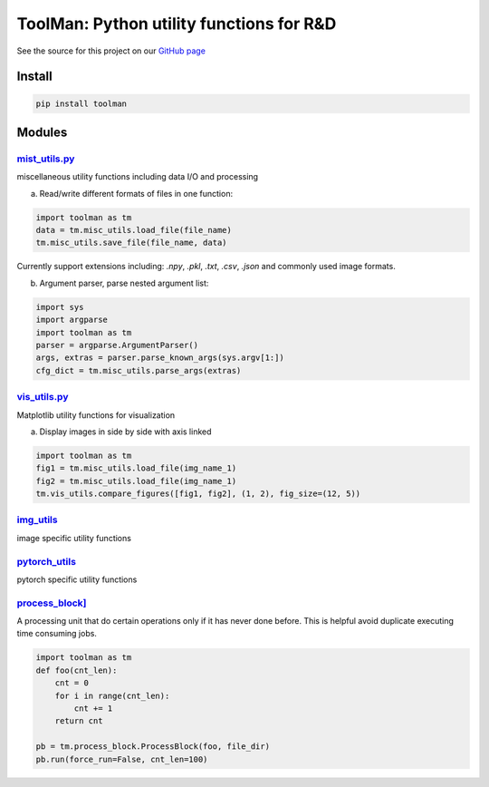 *****************************************
ToolMan: Python utility functions for R&D
*****************************************

.. image:: https://travis-ci.com/bohaohuang/toolman.svg?branch=master
.. image:: https://codecov.io/gh/bohaohuang/toolman/branch/master/graph/badge.svg

See the source for this project on our `GitHub page <https://github.com/bohaohuang/toolman>`_

Install
#######
.. code-block:: bash

    pip install toolman

Modules
#######
`mist_utils.py <./toolman/misc_utils.py>`_
*******************************************
miscellaneous utility functions including data I/O and processing

a) Read/write different formats of files in one function:

.. code-block:: python

    import toolman as tm
    data = tm.misc_utils.load_file(file_name)
    tm.misc_utils.save_file(file_name, data)

Currently support extensions including: `.npy`, `.pkl`, `.txt`, `.csv`, `.json` and commonly used image formats.

b) Argument parser, parse nested argument list:

.. code-block:: python

    import sys
    import argparse
    import toolman as tm
    parser = argparse.ArgumentParser()
    args, extras = parser.parse_known_args(sys.argv[1:])
    cfg_dict = tm.misc_utils.parse_args(extras)

`vis_utils.py <./toolman/vis_utils.py>`_
*******************************************
Matplotlib utility functions for visualization

a) Display images in side by side with axis linked

.. code-block:: python

    import toolman as tm
    fig1 = tm.misc_utils.load_file(img_name_1)
    fig2 = tm.misc_utils.load_file(img_name_1)
    tm.vis_utils.compare_figures([fig1, fig2], (1, 2), fig_size=(12, 5))

`img_utils <./toolman/img_utils.py>`_
*******************************************
image specific utility functions

`pytorch_utils <./toolman/pytorch_utils.py>`_
**************************************************
pytorch specific utility functions

`process_block] <./toolman/process_block.py>`_
*************************************************
A processing unit that do certain operations only if it has never done before. This is helpful avoid duplicate
executing time consuming jobs.

.. code-block:: python

    import toolman as tm
    def foo(cnt_len):
        cnt = 0
        for i in range(cnt_len):
            cnt += 1
        return cnt

    pb = tm.process_block.ProcessBlock(foo, file_dir)
    pb.run(force_run=False, cnt_len=100)
